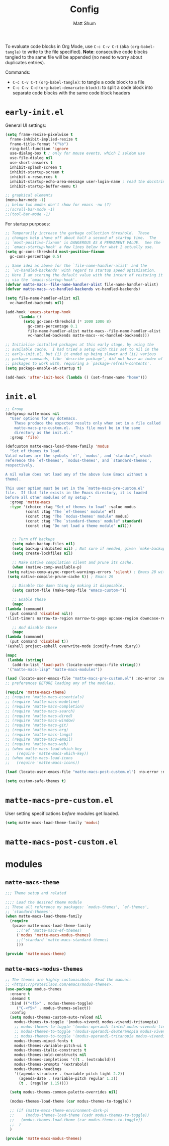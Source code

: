 #+title: Config
#+author: Matt Shum

To evaluate code blocks in Org Mode, use ~C-c C-v C-t~ (aka =(org-babel-tangle)=
to write to the file specified). **Note**: consecutive code blocks tangled to
the same file will be appended (no need to worry about duplicates entries).

Commands:
- ~C-c C-v C-t~ =(org-babel-tangle)=: to tangle a code block to a file
- ~C-c C-v C-d~ =(org-babel-demarcate-block)=: to split a code block into
  separate code blocks with the same code block headers

* ~early-init.el~

General UI settings:

#+begin_src emacs-lisp :tangle "early-init.el"
  (setq frame-resize-pixelwise t
	frame-inhibit-implied-resize t
	frame-title-format '("%b")
	ring-bell-function 'ignore
	use-dialog-box t ; only for mouse events, which I seldom use
	use-file-dialog nil
	use-short-answers t
	inhibit-splash-screen t
	inhibit-startup-screen t
	inhibit-x-resources t
	inhibit-startup-echo-area-message user-login-name ; read the docstring
	inhibit-startup-buffer-menu t)

  ;; graphical elements
  (menu-bar-mode -1)
  ;; below two modes don't show for emacs -nw (?)
  ;;(scroll-bar-mode -1)
  ;;(tool-bar-mode -1)
#+end_src

For startup purposes:

#+begin_src emacs-lisp :tangle "early-init.el"
  ;; Temporarily increase the garbage collection threshold.  These
  ;; changes help shave off about half a second of startup time.  The
  ;; `most-positive-fixnum' is DANGEROUS AS A PERMANENT VALUE.  See the
  ;; `emacs-startup-hook' a few lines below for what I actually use.
  (setq gc-cons-threshold most-positive-fixnum
	gc-cons-percentage 0.5)

  ;; Same idea as above for the `file-name-handler-alist' and the
  ;; `vc-handled-backends' with regard to startup speed optimisation.
  ;; Here I am storing the default value with the intent of restoring it
  ;; via the `emacs-startup-hook'.
  (defvar matte-macs--file-name-handler-alist file-name-handler-alist)
  (defvar matte-macs--vc-handled-backends vc-handled-backends)

  (setq file-name-handler-alist nil
	vc-handled-backends nil)

  (add-hook 'emacs-startup-hook
	    (lambda ()
	      (setq gc-cons-threshold (* 1000 1000 8)
		    gc-cons-percentage 0.1
		    file-name-handler-alist matte-macs--file-name-handler-alist
		    vc-handled-backends matte-macs--vc-handled-backends)))

  ;; Initialise installed packages at this early stage, by using the
  ;; available cache.  I had tried a setup with this set to nil in the
  ;; early-init.el, but (i) it ended up being slower and (ii) various
  ;; package commands, like `describe-package', did not have an index of
  ;; packages to work with, requiring a `package-refresh-contents'.
  (setq package-enable-at-startup t)

  (add-hook 'after-init-hook (lambda () (set-frame-name "home")))
#+end_src
* ~init.el~

  #+begin_src emacs-lisp :tangle "init.el"
    ;; Group 
    (defgroup matte-macs nil
      "User options for my dotemacs.
		These produce the expected results only when set in a file called
		matte-macs-pre-custom.el.  This file must be in the same
		directory as the init.el."
      :group 'file)

    (defcustom matte-macs-load-theme-family 'modus
      "Set of themes to load.
    Valid values are the symbols `ef', `modus', and `standard', which
    reference the `ef-themes', `modus-themes', and `standard-themes',
    respectively.

    A nil value does not load any of the above (use Emacs without a
    theme).

    This user option must be set in the `matte-macs-pre-custom.el'
    file.  If that file exists in the Emacs directory, it is loaded
    before all other modules of my setup."
      :group 'matte-macs
      :type '(choice :tag "Set of themes to load" :value modus
		     (const :tag "The `ef-themes' module" ef)
		     (const :tag "The `modus-themes' module" modus)
		     (const :tag "The `standard-themes' module" standard)
		     (const :tag "Do not load a theme module" nil)))

  #+end_src

  #+begin_src emacs-lisp :tangle "init.el"

       ;; Turn off backups
       (setq make-backup-files nil)
       (setq backup-inhibited nil) ; Not sure if needed, given `make-backup-files'
       (setq create-lockfiles nil)

       ;; Make native compilation silent and prune its cache.
       (when (native-comp-available-p)
	 (setq native-comp-async-report-warnings-errors 'silent) ; Emacs 28 with native compilation
	 (setq native-compile-prune-cache t)) ; Emacs 29

       ;; Disable the damn thing by making it disposable.
       (setq custom-file (make-temp-file "emacs-custom-"))

       ;; Enable these
       (mapc
	(lambda (command)
	  (put command 'disabled nil))
	'(list-timers narrow-to-region narrow-to-page upcase-region downcase-region))

       ;; And disable these
       (mapc
	(lambda (command)
	  (put command 'disabled t))
	'(eshell project-eshell overwrite-mode iconify-frame diary))

    (mapc
     (lambda (string)
       (add-to-list 'load-path (locate-user-emacs-file string)))
     '("matte-macs-lisp" "matte-macs-modules"))
  #+end_src

  #+begin_src emacs-lisp :tangle "init.el"
    (load (locate-user-emacs-file "matte-macs-pre-custom.el") :no-error :no-message)
    ;; preferences BEFORE loading any of the modules.

    (require 'matte-macs-theme)
    ;; (require 'matte-macs-essentials)
    ;; (require 'matte-macs-modeline)
    ;; (require 'matte-macs-completion)
    ;; (require 'matte-macs-search)
    ;; (require 'matte-macs-dired)
    ;; (require 'matte-macs-window)
    ;; (require 'matte-macs-git)
    ;; (require 'matte-macs-org)
    ;; (require 'matte-macs-langs)
    ;; (require 'matte-macs-email)
    ;; (require 'matte-macs-web)
    ;; (when matte-macs-load-which-key
    ;;   (require 'matte-macs-which-key))
    ;; (when matte-macs-load-icons
    ;;   (require 'matte-macs-icons))

    (load (locate-user-emacs-file "matte-macs-post-custom.el") :no-error :no-message)

    (setq custom-safe-themes t)
#+end_src

* ~matte-macs-pre-custom.el~
User setting specifications /before/ modules get loaded.

#+begin_src emacs-lisp :tangle "matte-macs-pre-custom.el"
  (setq matte-macs-load-theme-family 'modus)
#+end_src

* ~matte-macs-post-custom.el~
* modules
** =matte-macs-theme=
#+begin_src emacs-lisp :tangle "matte-macs-modules/matte-macs-theme.el" :mkdirp yes
  ;;; Theme setup and related

  ;;;; Load the desired theme module
  ;; These all reference my packages: `modus-themes', `ef-themes',
  ;; `standard-themes'.
  (when matte-macs-load-theme-family
    (require
     (pcase matte-macs-load-theme-family
       ;;('ef 'matte-macs-ef-themes)
       ('modus 'matte-macs-modus-themes)
       ;;('standard 'matte-macs-standard-themes)
       )))

  (provide 'matte-macs-theme)
#+end_src
** =matte-macs-modus-themes=
#+begin_src emacs-lisp :tangle "matte-macs-modules/matte-macs-modus-themes.el" :mkdirp yes
  ;; The themes are highly customisable.  Read the manual:
  ;; <https://protesilaos.com/emacs/modus-themes>.
  (use-package modus-themes
    :ensure t
    :demand t
    :bind (("<f5>" . modus-themes-toggle)
	   ("C-<f5>" . modus-themes-select))
    :config
    (setq modus-themes-custom-auto-reload nil
	  modus-themes-to-toggle '(modus-vivendi modus-vivendi-tritanopia)
	  ;; modus-themes-to-toggle '(modus-operandi-tinted modus-vivendi-tinted)
	  ;; modus-themes-to-toggle '(modus-operandi-deuteranopia modus-vivendi-deuteranopia)
	  ;; modus-themes-to-toggle '(modus-operandi-tritanopia modus-vivendi-tritanopia)
	  modus-themes-mixed-fonts t
	  modus-themes-variable-pitch-ui t
	  modus-themes-italic-constructs t
	  modus-themes-bold-constructs nil
	  modus-themes-completions '((t . (extrabold)))
	  modus-themes-prompts '(extrabold)
	  modus-themes-headings
	  '((agenda-structure . (variable-pitch light 2.2))
	    (agenda-date . (variable-pitch regular 1.3))
	    (t . (regular 1.15))))

    (setq modus-themes-common-palette-overrides nil)

    (modus-themes-load-theme (car modus-themes-to-toggle))

    ;; (if (matte-macs-theme-environment-dark-p)
    ;;     (modus-themes-load-theme (cadr modus-themes-to-toggle))
    ;;   (modus-themes-load-theme (car modus-themes-to-toggle))
    ;;  )
    )

  (provide 'matte-macs-modus-themes)

#+end_src
